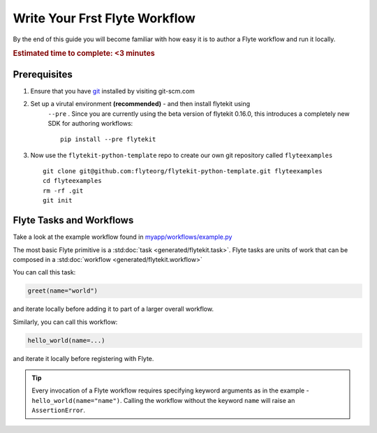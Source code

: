.. _tutorials-getting-started-first-example:

######################################
Write Your Frst Flyte Workflow
######################################

By the end of this guide you will become familiar with how easy it is to author a Flyte workflow and run it locally.

.. rubric:: Estimated time to complete: <3 minutes


Prerequisites
*************

#. Ensure that you have `git <https://git-scm.com/>`__ installed by visiting git-scm.com

#. Set up a virutal environment **(recommended)** - and then install flytekit using
    ``--pre`` . Since you are currently using the beta version of flytekit 0.16.0, this introduces a completely new SDK for authoring workflows:
    ::

        pip install --pre flytekit


#. Now use the ``flytekit-python-template`` repo to create our own git repository called ``flyteexamples`` ::

      git clone git@github.com:flyteorg/flytekit-python-template.git flyteexamples
      cd flyteexamples
      rm -rf .git
      git init


Flyte Tasks and Workflows
*************************

Take a look at the example workflow found in `myapp/workflows/example.py <https://github.com/flyteorg/flytekit-python-template/blob/main/myapp/workflows/example.py>`__

.. rli:: https://raw.githubusercontent.com/flyteorg/flytekit-python-template/main/myapp/workflows/example.py
   :language: python

The most basic Flyte primitive is a :std:doc:`task <generated/flytekit.task>`.
Flyte tasks are units of work that can be composed in a :std:doc:`workflow <generated/flytekit.workflow>`

You can call this task:

.. code-block:: python

   greet(name="world")

and iterate locally before adding it to part of a larger overall workflow.

Similarly, you can call this workflow:

.. code-block:: python

   hello_world(name=...)

and iterate it locally before registering with Flyte.

.. tip:: Every invocation of a Flyte workflow requires specifying keyword arguments as in the example - ``hello_world(name="name")``. Calling the workflow without the keyword ``name`` will raise an ``AssertionError``.
